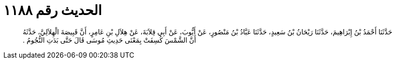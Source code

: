 
= الحديث رقم ١١٨٨

[quote.hadith]
حَدَّثَنَا أَحْمَدُ بْنُ إِبْرَاهِيمَ، حَدَّثَنَا رَيْحَانُ بْنُ سَعِيدٍ، حَدَّثَنَا عَبَّادُ بْنُ مَنْصُورٍ، عَنْ أَيُّوبَ، عَنْ أَبِي قِلاَبَةَ، عَنْ هِلاَلِ بْنِ عَامِرٍ، أَنَّ قَبِيصَةَ الْهِلاَلِيَّ، حَدَّثَهُ أَنَّ الشَّمْسَ كُسِفَتْ بِمَعْنَى حَدِيثِ مُوسَى قَالَ حَتَّى بَدَتِ النُّجُومُ ‏.‏